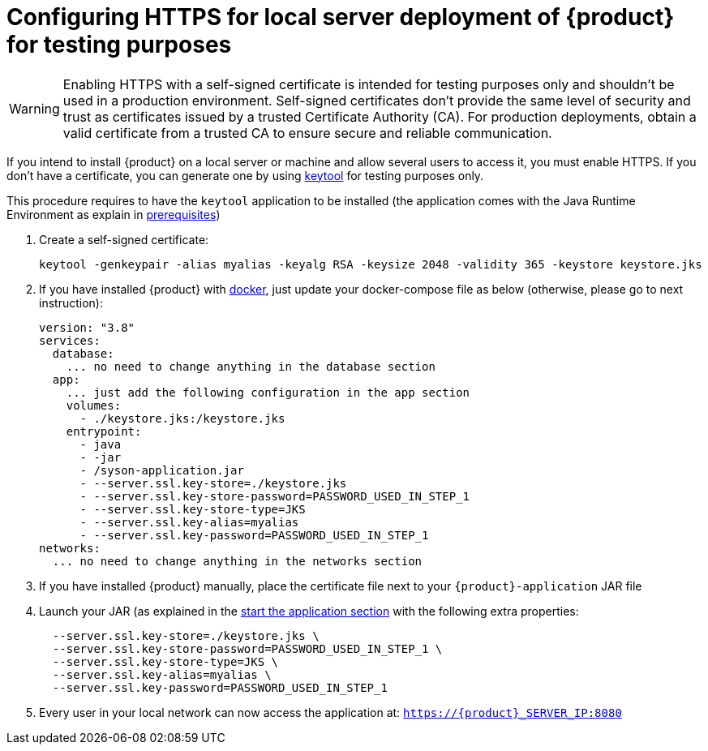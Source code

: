 = Configuring HTTPS for local server deployment of {product} for testing purposes

[WARNING]
====
Enabling HTTPS with a self-signed certificate is intended for testing purposes only and shouldn't be used in a production environment.
Self-signed certificates don't provide the same level of security and trust as certificates issued by a trusted Certificate Authority (CA).
For production deployments, obtain a valid certificate from a trusted CA to ensure secure and reliable communication.
====

If you intend to install {product} on a local server or machine and allow several users to access it, you must enable HTTPS.
If you don't have a certificate, you can generate one by using https://docs.oracle.com/en/java/javase/11/tools/keytool.html[keytool] for testing purposes only.

This procedure requires to have the `keytool` application to be installed (the application comes with the Java Runtime Environment as explain in xref:requirements.adoc[prerequisites])

. Create a self-signed certificate:
+
[source, bash]
----
keytool -genkeypair -alias myalias -keyalg RSA -keysize 2048 -validity 365 -keystore keystore.jks
----
. If you have installed {product} with xref:how-tos/install/local_test.adoc#docker-install[docker], just update your docker-compose file as below (otherwise, please go to next instruction): 
+
[source, bash]
----
version: "3.8"
services:
  database:
    ... no need to change anything in the database section
  app:
    ... just add the following configuration in the app section
    volumes:
      - ./keystore.jks:/keystore.jks
    entrypoint:
      - java
      - -jar
      - /syson-application.jar
      - --server.ssl.key-store=./keystore.jks
      - --server.ssl.key-store-password=PASSWORD_USED_IN_STEP_1
      - --server.ssl.key-store-type=JKS
      - --server.ssl.key-alias=myalias
      - --server.ssl.key-password=PASSWORD_USED_IN_STEP_1
networks:
  ... no need to change anything in the networks section
---- 

. If you have installed {product} manually, place the certificate file next to your `{product}-application` JAR file
. Launch your JAR (as explained in the xref:installation-guide:how-tos/install.adoc#start-app[start the application section] with the following extra properties:
+
[source, bash]
----
  --server.ssl.key-store=./keystore.jks \
  --server.ssl.key-store-password=PASSWORD_USED_IN_STEP_1 \
  --server.ssl.key-store-type=JKS \
  --server.ssl.key-alias=myalias \
  --server.ssl.key-password=PASSWORD_USED_IN_STEP_1
----
. Every user in your local network can now access the application at:
`https://{product}_SERVER_IP:8080`